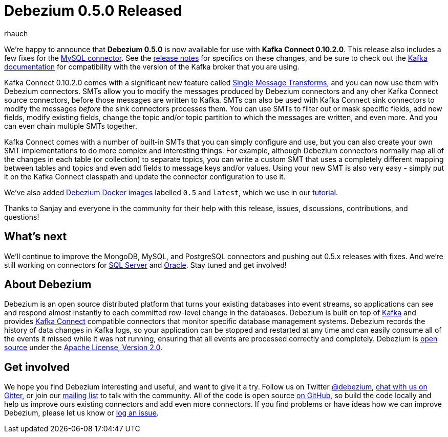 = Debezium 0.5.0 Released
rhauch
:awestruct-tags: [ releases, mysql, mongodb, postgres, docker ]
:awestruct-layout: blog-post

We're happy to announce that **Debezium 0.5.0** is now available for use with *Kafka Connect 0.10.2.0*. This release also includes a few fixes for the link:/docs/connectors/mysql[MySQL connector]. See the link:/docs/releases[release notes] for specifics on these changes, and be sure to check out the https://kafka.apache.org/documentation/#upgrade[Kafka documentation] for compatibility with the version of the Kafka broker that you are using.

Kafka Connect 0.10.2.0 comes with a significant new feature called https://cwiki.apache.org/confluence/display/KAFKA/KIP-66%3A+Single+Message+Transforms+for+Kafka+Connect[Single Message Transforms], and you can now use them with Debezium connectors. SMTs allow you to modify the messages produced by Debezium connectors and any oher Kafka Connect source connectors, before those messages are written to Kafka. SMTs can also be used with Kafka Connect sink connectors to modify the messages _before_ the sink connectors processes them. You can use SMTs to filter out or mask specific fields, add new fields, modify existing fields, change the topic and/or topic partition to which the messages are written, and even more. And you can even chain multiple SMTs together.

Kafka Connect comes with a number of built-in SMTs that you can simply configure and use, but you can also create your own SMT implementations to do more complex and interesting things. For example, although Debezium connectors normally map all of the changes in each table (or collection) to separate topics, you can write a custom SMT that uses a completely different mapping between tables and topics and even add fields to message keys and/or values. Using your new SMT is also very easy - simply put it on the Kafka Connect classpath and update the connector configuration to use it.

We've also added https://hub.docker.com/r/debezium/[Debezium Docker images] labelled `0.5` and `latest`, which we use in our link:/docs/tutorial[tutorial].

Thanks to Sanjay and everyone in the community for their help with this release, issues, discussions, contributions, and questions!

== What's next

We'll continue to improve the MongoDB, MySQL, and PostgreSQL connectors and pushing out 0.5.x releases with fixes. And we're still working on connectors for https://issues.jboss.org/browse/DBZ-40[SQL Server] and https://issues.jboss.org/browse/DBZ-137[Oracle]. Stay tuned and get involved!

== About Debezium

Debezium is an open source distributed platform that turns your existing databases into event streams, so applications can see and respond almost instantly to each committed row-level change in the databases. Debezium is built on top of http://kafka.apache.org/[Kafka] and provides http://kafka.apache.org/documentation.html#connect[Kafka Connect] compatible connectors that monitor specific database management systems. Debezium records the history of data changes in Kafka logs, so your application can be stopped and restarted at any time and can easily consume all of the events it missed while it was not running, ensuring that all events are processed correctly and completely. Debezium is link:/license[open source] under the http://www.apache.org/licenses/LICENSE-2.0.html[Apache License, Version 2.0].

== Get involved

We hope you find Debezium interesting and useful, and want to give it a try. Follow us on Twitter https://twitter.com/debezium[@debezium], https://gitter.im/debezium/user[chat with us on Gitter], or join our https://groups.google.com/forum/#!forum/debezium[mailing list] to talk with the community. All of the code is open source https://github.com/debezium/[on GitHub], so build the code locally and help us improve ours existing connectors and add even more connectors. If you find problems or have ideas how we can improve Debezium, please let us know or https://issues.jboss.org/projects/DBZ/issues/[log an issue].
